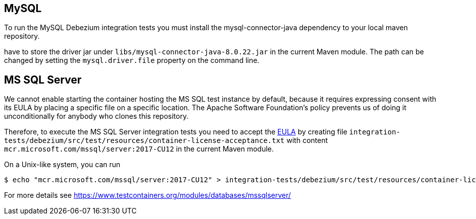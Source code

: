 == MySQL

To run the MySQL Debezium integration tests you must install the mysql-connector-java dependency to your local maven repository.

have to store the driver jar under
`libs/mysql-connector-java-8.0.22.jar` in the current Maven module. The path can be changed by setting the
`mysql.driver.file` property on the command line.

== MS SQL Server

We cannot enable starting the container hosting the MS SQL test instance by default, because it requires expressing
consent with its EULA by placing a specific file on a specific location. The Apache Software Foundation's policy
prevents us of doing it unconditionally for anybody who clones this repository.

Therefore, to execute the MS SQL Server integration tests you need to accept the
https://go.microsoft.com/fwlink/?linkid=857698[EULA] by creating file `integration-tests/debezium/src/test/resources/container-license-acceptance.txt` with content `mcr.microsoft.com/mssql/server:2017-CU12`
in the current Maven module.

On a Unix-like system, you can run

[source,shell]
----
$ echo "mcr.microsoft.com/mssql/server:2017-CU12" > integration-tests/debezium/src/test/resources/container-license-acceptance.txt
----

For more details see https://www.testcontainers.org/modules/databases/mssqlserver/